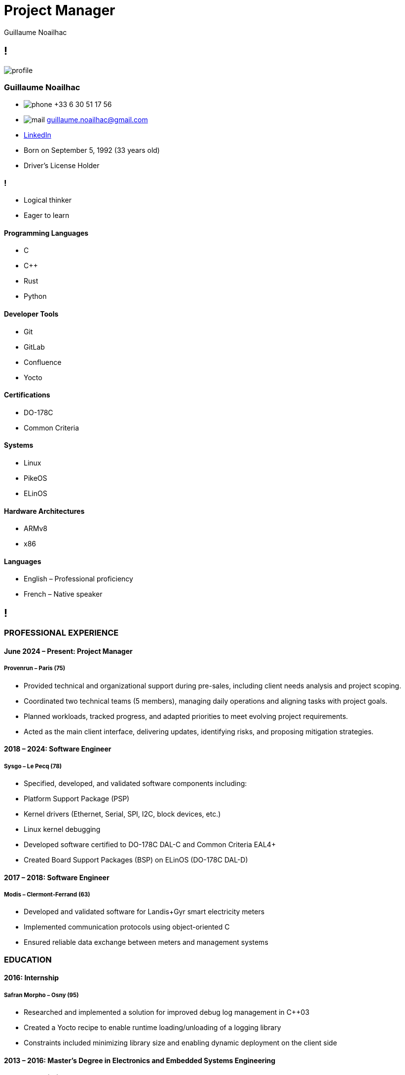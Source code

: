 = Project Manager
Guillaume Noailhac

[.info]
== !

image:profile.jpg[role=profil]

=== Guillaume Noailhac

[contact]
- image:phone.svg[role="picto phone"] +33 6 30 51 17 56
- image:mail.svg[role="picto"] guillaume.noailhac@gmail.com
- link:https://www.linkedin.com/in/noailhac-guillaume/[LinkedIn]
- Born on September 5, 1992 (33 years old)
- Driver’s License Holder

=== !
[atouts]
* Logical thinker
* Eager to learn

==== Programming Languages
- C
- C++
- Rust
- Python

==== Developer Tools
- Git
- GitLab
- Confluence
- Yocto

==== Certifications
- DO-178C
- Common Criteria

==== Systems
- Linux
- PikeOS
- ELinOS

==== Hardware Architectures
- ARMv8
- x86

==== Languages
- English – Professional proficiency
- French – Native speaker

[.chronologie]
== !

=== PROFESSIONAL EXPERIENCE

==== June 2024 – Present: Project Manager
===== *Provenrun* – Paris (75)

- Provided technical and organizational support during pre-sales, including client needs analysis and project scoping.
- Coordinated two technical teams (5 members), managing daily operations and aligning tasks with project goals.
- Planned workloads, tracked progress, and adapted priorities to meet evolving project requirements.
- Acted as the main client interface, delivering updates, identifying risks, and proposing mitigation strategies.

==== 2018 – 2024: Software Engineer
===== *Sysgo* – Le Pecq (78)

- Specified, developed, and validated software components including:
  - Platform Support Package (PSP)
  - Kernel drivers (Ethernet, Serial, SPI, I2C, block devices, etc.)
  - Linux kernel debugging
- Developed software certified to DO-178C DAL-C and Common Criteria EAL4+
- Created Board Support Packages (BSP) on ELinOS (DO-178C DAL-D)

==== 2017 – 2018: Software Engineer
===== *Modis* – Clermont-Ferrand (63)

- Developed and validated software for Landis+Gyr smart electricity meters
- Implemented communication protocols using object-oriented C
- Ensured reliable data exchange between meters and management systems

=== EDUCATION

==== 2016: Internship
===== *Safran Morpho* – Osny (95)

- Researched and implemented a solution for improved debug log management in C++03
- Created a Yocto recipe to enable runtime loading/unloading of a logging library
- Constraints included minimizing library size and enabling dynamic deployment on the client side

==== 2013 – 2016: Master’s Degree in Electronics and Embedded Systems Engineering
===== *ENSEA* – Cergy (95)

- Software engineering
- Parallel programming
- System-on-a-chip (FPGA, microcontroller, DSP)
- Analog and digital electronics
- Signal processing
- IT and systems

==== 2011 – 2013: Preparatory Class for MPSI/MP Grandes Écoles
===== *Lafayette* – Clermont-Ferrand (63)

- Developed a genetic algorithm to explore solutions to the link:https://fr.wikipedia.org/wiki/Th%C3%A9or%C3%A8me_de_Stone-Weierstrass[Stone-Weierstrass theorem]

// === Interests
//
// As you can see, my primary interest is logic, which explains the progression of my CV—from mathematics to embedded programming.

